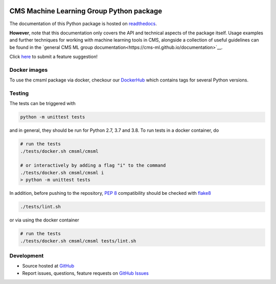 .. figure:: https://raw.githubusercontent.com/cms-ml/cmsml/master/logo.png
   :target: https://github.com/cms-ml/cmsml
   :alt: cmsml logo

.. marker-after-logo


.. image:: https://github.com/cms-ml/cmsml/workflows/Lint%20and%20test/badge.svg
   :target: https://github.com/cms-ml/cmsml/actions?query=workflow%3A%22Lint+and+test%22
   :alt: Lint and test

.. image:: https://github.com/cms-ml/cmsml/workflows/Deploy%20images/badge.svg
   :target: https://github.com/cms-ml/cmsml/actions?query=workflow%3A%22Deploy+images%22
   :alt: Deploy images

.. image:: https://readthedocs.org/projects/cmsml/badge/?version=latest
   :target: http://cmsml.readthedocs.io
   :alt: Documentation status

.. image:: https://img.shields.io/pypi/v/cmsml.svg?style=flat
   :target: https://pypi.python.org/pypi/cmsml
   :alt: Package version

.. image:: https://img.shields.io/github/license/cms-ml/cmsml.svg
   :target: https://github.com/cms-ml/cmsml/blob/master/LICENSE
   :alt: License

.. marker-after-badges


CMS Machine Learning Group Python package
=========================================

The documentation of this Python package is hosted on `readthedocs <http://cmsml.readthedocs.io>`__.

**However**, note that this documentation only covers the API and technical aspects of the package itself.
Usage examples and further techniques for working with machine learning tools in CMS, alongside a collection of useful guidelines can be found in the `general CMS ML group documentation<https://cms-ml.github.io/documentation>`__.

Click `here <https://github.com/cms-ml/cmsml/issues/new?labels=suggestion&template=feature-suggestion.md&>`__ to submit a feature suggestion!

.. marker-after-header


Docker images
-------------

To use the cmsml package via docker, checkour our `DockerHub <https://hub.docker.com/repository/docker/cmsml/cmsml>`__ which contains tags for several Python versions.


Testing
-------

The tests can be triggered with

.. code-block:: shell

   python -m unittest tests

and in general, they should be run for Python 2.7, 3.7 and 3.8. To run tests in a docker container, do

.. code-block:: shell

   # run the tests
   ./tests/docker.sh cmsml/cmsml

   # or interactively by adding a flag "i" to the command
   ./tests/docker.sh cmsml/cmsml i
   > python -m unittest tests

In addition, before pushing to the repository, `PEP 8 <https://www.python.org/dev/peps/pep-0008/>`__ compatibility should be checked with `flake8 <https://pypi.org/project/flake8/>`__

.. code-block:: shell

   ./tests/lint.sh

or via using the docker container

.. code-block:: shell

   # run the tests
   ./tests/docker.sh cmsml/cmsml tests/lint.sh


Development
-----------

- Source hosted at `GitHub <https://github.com/cms-ml/cmsml>`__
- Report issues, questions, feature requests on `GitHub Issues <https://github.com/cms-ml/cmsml/issues>`__

.. marker-after-content
